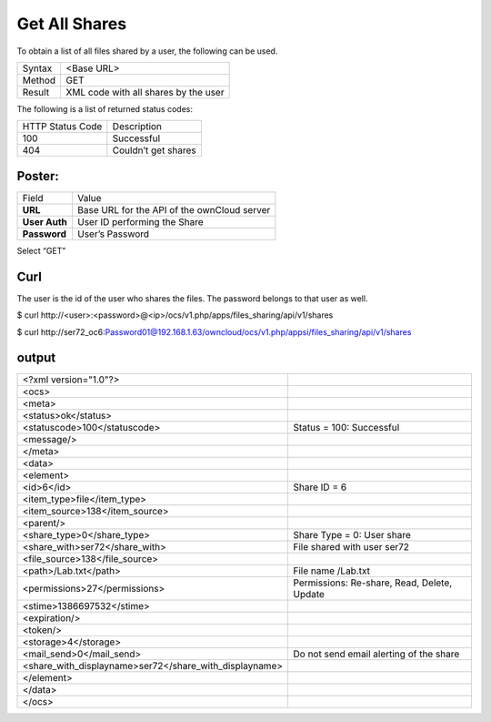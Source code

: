 Get All Shares
==============

To obtain a list of all files shared by a user, the following can be used.

+--------+--------------------------------------+
| Syntax | <Base URL>                           |
|        |                                      |
+--------+--------------------------------------+
| Method | GET                                  |
|        |                                      |
+--------+--------------------------------------+
| Result | XML code with all shares by the user |
|        |                                      |
+--------+--------------------------------------+


The following is a list of returned status codes:

+------------------+---------------------+
| HTTP Status Code | Description         |
|                  |                     |
+------------------+---------------------+
| 100              | Successful          |
|                  |                     |
+------------------+---------------------+
| 404              | Couldn’t get shares |
|                  |                     |
+------------------+---------------------+


Poster:
-------

+---------------+---------------------------------------------+
| Field         | Value                                       |
|               |                                             |
+---------------+---------------------------------------------+
| **URL**       | Base URL for the API of the ownCloud server |
|               |                                             |
+---------------+---------------------------------------------+
| **User Auth** | User ID performing the Share                |
|               |                                             |
+---------------+---------------------------------------------+
| **Password**  | User’s Password                             |
|               |                                             |
+---------------+---------------------------------------------+


|10000201000002FC000001DC2DDAD2F1_png|


Select “GET”


Curl
----

The user is the id of the user who shares the files.
The password belongs to that user as well.

$ curl \http://<user>:<password>@<ip>/ocs/v1.php/apps/files_sharing/api/v1/shares

$ curl \http://ser72_oc6:Password01@192.168.1.63/owncloud/ocs/v1.php/appsi/files_sharing/api/v1/shares


output
------

+--------------------------------------------------------+---------------------------------------------+
| <?xml version="1.0"?>                                  |                                             |
|                                                        |                                             |
+--------------------------------------------------------+---------------------------------------------+
| <ocs>                                                  |                                             |
|                                                        |                                             |
+--------------------------------------------------------+---------------------------------------------+
| <meta>                                                 |                                             |
|                                                        |                                             |
+--------------------------------------------------------+---------------------------------------------+
| <status>ok</status>                                    |                                             |
|                                                        |                                             |
+--------------------------------------------------------+---------------------------------------------+
| <statuscode>100</statuscode>                           | Status = 100: Successful                    |
|                                                        |                                             |
+--------------------------------------------------------+---------------------------------------------+
| <message/>                                             |                                             |
|                                                        |                                             |
+--------------------------------------------------------+---------------------------------------------+
| </meta>                                                |                                             |
|                                                        |                                             |
+--------------------------------------------------------+---------------------------------------------+
| <data>                                                 |                                             |
|                                                        |                                             |
+--------------------------------------------------------+---------------------------------------------+
| <element>                                              |                                             |
|                                                        |                                             |
+--------------------------------------------------------+---------------------------------------------+
| <id>6</id>                                             | Share ID = 6                                |
|                                                        |                                             |
+--------------------------------------------------------+---------------------------------------------+
| <item_type>file</item_type>                            |                                             |
|                                                        |                                             |
+--------------------------------------------------------+---------------------------------------------+
| <item_source>138</item_source>                         |                                             |
|                                                        |                                             |
+--------------------------------------------------------+---------------------------------------------+
| <parent/>                                              |                                             |
|                                                        |                                             |
+--------------------------------------------------------+---------------------------------------------+
| <share_type>0</share_type>                             | Share Type = 0: User share                  |
|                                                        |                                             |
+--------------------------------------------------------+---------------------------------------------+
| <share_with>ser72</share_with>                         | File shared with user ser72                 |
|                                                        |                                             |
+--------------------------------------------------------+---------------------------------------------+
| <file_source>138</file_source>                         |                                             |
|                                                        |                                             |
+--------------------------------------------------------+---------------------------------------------+
| <path>/Lab.txt</path>                                  | File name /Lab.txt                          |
|                                                        |                                             |
+--------------------------------------------------------+---------------------------------------------+
| <permissions>27</permissions>                          | Permissions: Re-share, Read, Delete, Update |
|                                                        |                                             |
+--------------------------------------------------------+---------------------------------------------+
| <stime>1386697532</stime>                              |                                             |
|                                                        |                                             |
+--------------------------------------------------------+---------------------------------------------+
| <expiration/>                                          |                                             |
|                                                        |                                             |
+--------------------------------------------------------+---------------------------------------------+
| <token/>                                               |                                             |
|                                                        |                                             |
+--------------------------------------------------------+---------------------------------------------+
| <storage>4</storage>                                   |                                             |
|                                                        |                                             |
+--------------------------------------------------------+---------------------------------------------+
| <mail_send>0</mail_send>                               | Do not send email alerting of the share     |
|                                                        |                                             |
+--------------------------------------------------------+---------------------------------------------+
| <share_with_displayname>ser72</share_with_displayname> |                                             |
|                                                        |                                             |
+--------------------------------------------------------+---------------------------------------------+
| </element>                                             |                                             |
|                                                        |                                             |
+--------------------------------------------------------+---------------------------------------------+
| </data>                                                |                                             |
|                                                        |                                             |
+--------------------------------------------------------+---------------------------------------------+
| </ocs>                                                 |                                             |
|                                                        |                                             |
+--------------------------------------------------------+---------------------------------------------+

.. |10000201000002FC000001DC2DDAD2F1_png| image:: images/10000201000002FC000001DC2DDAD2F1.png


